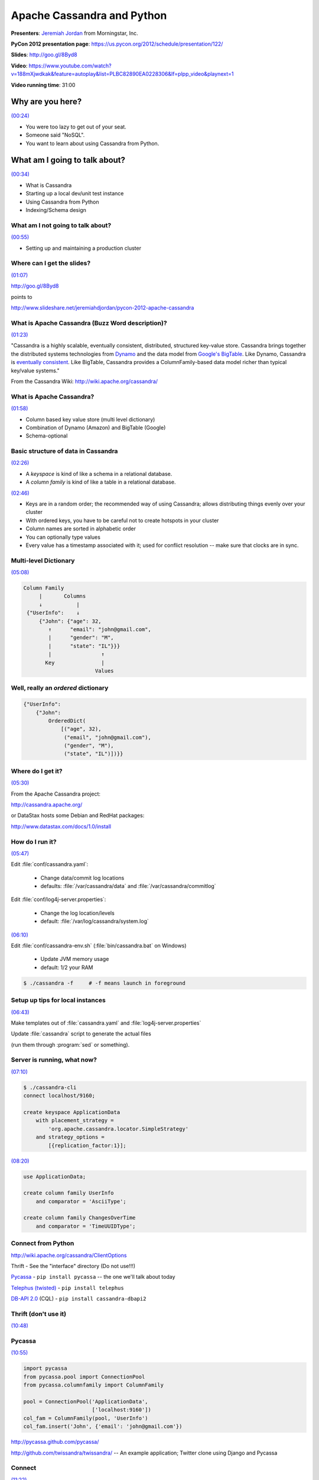 ********************************************************************************************************
Apache Cassandra and Python
********************************************************************************************************

**Presenters**: `Jeremiah Jordan <https://us.pycon.org/2012/speaker/profile/150/>`_ from Morningstar, Inc.

**PyCon 2012 presentation page**: https://us.pycon.org/2012/schedule/presentation/122/

**Slides**: http://goo.gl/8Byd8

**Video**: https://www.youtube.com/watch?v=188mXjwdkak&feature=autoplay&list=PLBC82890EA0228306&lf=plpp_video&playnext=1

**Video running time**: 31:00


Why are you here?
=================

`(00:24) <https://www.youtube.com/watch?v=188mXjwdkak&feature=autoplay&list=PLBC82890EA0228306&lf=plpp_video&playnext=1>`_

* You were too lazy to get out of your seat.
* Someone said "NoSQL".
* You want to learn about using Cassandra from Python.


What am I going to talk about?
==============================

`(00:34) <https://www.youtube.com/watch?v=188mXjwdkak&feature=autoplay&list=PLBC82890EA0228306&lf=plpp_video&playnext=1#t=00m34s>`_

* What is Cassandra
* Starting up a local dev/unit test instance
* Using Cassandra from Python
* Indexing/Schema design


What am I not going to talk about?
----------------------------------

`(00:55) <https://www.youtube.com/watch?v=188mXjwdkak&feature=autoplay&list=PLBC82890EA0228306&lf=plpp_video&playnext=1#t=00m34s>`_

* Setting up and maintaining a production cluster



Where can I get the slides?
---------------------------

`(01:07) <https://www.youtube.com/watch?v=188mXjwdkak&feature=autoplay&list=PLBC82890EA0228306&lf=plpp_video&playnext=1#t=01m07s>`_

http://goo.gl/8Byd8

points to

http://www.slideshare.net/jeremiahdjordan/pycon-2012-apache-cassandra


What is Apache Cassandra (Buzz Word description)?
-------------------------------------------------

`(01:23) <https://www.youtube.com/watch?v=188mXjwdkak&feature=autoplay&list=PLBC82890EA0228306&lf=plpp_video&playnext=1#t=01m23s>`_

"Cassandra is a highly scalable, eventually consistent, distributed, structured
key-value store. Cassandra brings together the distributed systems technologies
from `Dynamo
<http://s3.amazonaws.com/AllThingsDistributed/sosp/amazon-dynamo-sosp2007.pdf>`_
and the data model from `Google's BigTable
<http://research.google.com/archive/bigtable-osdi06.pdf>`_. Like Dynamo,
Cassandra is `eventually consistent
<http://www.allthingsdistributed.com/2008/12/eventually_consistent.html>`_.
Like BigTable, Cassandra provides a ColumnFamily-based data model richer than
typical key/value systems."

From the Cassandra Wiki: http://wiki.apache.org/cassandra/


What is Apache Cassandra?
-------------------------

`(01:58) <https://www.youtube.com/watch?v=188mXjwdkak&feature=autoplay&list=PLBC82890EA0228306&lf=plpp_video&playnext=1#t=01m58s>`_

* Column based key value store (multi level dictionary)
* Combination of Dynamo (Amazon) and BigTable (Google)
* Schema-optional


Basic structure of data in Cassandra
------------------------------------

`(02:26) <https://www.youtube.com/watch?v=188mXjwdkak&feature=autoplay&list=PLBC82890EA0228306&lf=plpp_video&playnext=1#t=02m26s>`_

.. image:: http://cl.ly/3o1A1j2H3s1P1O1m3w24/Screen%20shot%202012-03-29%20at%2010.30.38%20PM.png

* A *keyspace* is kind of like a schema in a relational database.
* A *column family* is kind of like a table in a relational database.

`(02:46) <https://www.youtube.com/watch?v=188mXjwdkak&feature=autoplay&list=PLBC82890EA0228306&lf=plpp_video&playnext=1#t=02m46s>`_

.. image:: http://cl.ly/461h461q0u1R2Y2E392r/Screen%20shot%202012-04-01%20at%209.00.12%20AM.png

* Keys are in a random order; the recommended way of using Cassandra; allows distributing things evenly over your cluster
* With ordered keys, you have to be careful not to create hotspots in your cluster
* Column names are sorted in alphabetic order
* You can optionally type values
* Every value has a timestamp associated with it; used for conflict resolution -- make sure that clocks are in sync.


Multi-level Dictionary
----------------------

`(05:08) <https://www.youtube.com/watch?v=188mXjwdkak&feature=autoplay&list=PLBC82890EA0228306&lf=plpp_video&playnext=1#t=05m08s>`_

.. code-block:: json

   Column Family
        |       Columns
        ↓           |
    {"UserInfo":    ↓
        {"John": {"age": 32,
           ↑      "email": "john@gmail.com",
           |      "gender": "M",
           |      "state": "IL"}}}
           |                ↑
          Key               |
                          Values


Well, really an *ordered* dictionary
------------------------------------

.. code-block:: python

    {"UserInfo":
        {"John":
            OrderedDict(
                [("age", 32),
                 ("email", "john@gmail.com"),
                 ("gender", "M"),
                 ("state", "IL")])}}


Where do I get it?
------------------

`(05:30) <https://www.youtube.com/watch?v=188mXjwdkak&feature=autoplay&list=PLBC82890EA0228306&lf=plpp_video&playnext=1#t=05m30s>`_

From the Apache Cassandra project:

http://cassandra.apache.org/

or DataStax hosts some Debian and RedHat packages:

http://www.datastax.com/docs/1.0/install


How do I run it?
----------------

`(05:47) <https://www.youtube.com/watch?v=188mXjwdkak&feature=autoplay&list=PLBC82890EA0228306&lf=plpp_video&playnext=1#t=05m47s>`_

Edit :file:`conf/cassandra.yaml`:

    * Change data/commit log locations
    * defaults: :file:`/var/cassandra/data` and :file:`/var/cassandra/commitlog`

Edit :file:`conf/log4j-server.properties`:

    * Change the log location/levels
    * default: :file:`/var/log/cassandra/system.log`

`(06:10) <https://www.youtube.com/watch?v=188mXjwdkak&feature=autoplay&list=PLBC82890EA0228306&lf=plpp_video&playnext=1#t=06m10s>`_

Edit :file:`conf/cassandra-env.sh` (:file:`bin/cassandra.bat` on Windows)

    * Update JVM memory usage
    * default: 1/2 your RAM

.. code-block:: bash

    $ ./cassandra -f     # -f means launch in foreground


Setup up tips for local instances
---------------------------------

`(06:43) <https://www.youtube.com/watch?v=188mXjwdkak&feature=autoplay&list=PLBC82890EA0228306&lf=plpp_video&playnext=1#t=06m43s>`_

Make templates out of :file:`cassandra.yaml` and :file:`log4j-server.properties`

Update :file:`cassandra` script to generate the actual files

(run them through :program:`sed` or something).


Server is running, what now?
----------------------------

`(07:10) <https://www.youtube.com/watch?v=188mXjwdkak&feature=autoplay&list=PLBC82890EA0228306&lf=plpp_video&playnext=1#t=07m10s>`_

.. code-block:: bash

    $ ./cassandra-cli
    connect localhost/9160;

    create keyspace ApplicationData
        with placement_strategy =
            'org.apache.cassandra.locator.SimpleStrategy'
        and strategy_options =
            [{replication_factor:1}];

`(08:20) <https://www.youtube.com/watch?v=188mXjwdkak&feature=autoplay&list=PLBC82890EA0228306&lf=plpp_video&playnext=1#t=08m20s>`_

.. code-block:: bash

    use ApplicationData;

    create column family UserInfo
        and comparator = 'AsciiType';

    create column family ChangesOverTime
        and comparator = 'TimeUUIDType';


Connect from Python
-------------------

http://wiki.apache.org/cassandra/ClientOptions

Thrift - See the "interface" directory (Do not use!!!)

`Pycassa <http://pypi.python.org/pypi/pycassa/>`_ - ``pip install pycassa`` -- the one we'll talk about today

`Telephus (twisted) <https://github.com/driftx/Telephus>`_ - ``pip install telephus``

`DB-API 2.0 <http://code.google.com/a/apache-extras.org/p/cassandra-dbapi2/>`_ (CQL) - ``pip install cassandra-dbapi2``


Thrift (don't use it)
---------------------

`(10:48) <https://www.youtube.com/watch?v=188mXjwdkak&feature=autoplay&list=PLBC82890EA0228306&lf=plpp_video&playnext=1#t=10m48s>`_

.. image:: http://cl.ly/3i0S2N0p3k0I0S3t2a0d/Screen%20shot%202012-04-01%20at%2010.00.38%20AM.png


Pycassa
-------

`(10:55) <https://www.youtube.com/watch?v=188mXjwdkak&feature=autoplay&list=PLBC82890EA0228306&lf=plpp_video&playnext=1#t=10m55s>`_

.. code-block:: python

    import pycassa
    from pycassa.pool import ConnectionPool
    from pycassa.columnfamily import ColumnFamily

    pool = ConnectionPool('ApplicationData',
                          ['localhost:9160'])
    col_fam = ColumnFamily(pool, 'UserInfo')
    col_fam.insert('John', {'email': 'john@gmail.com'})


http://pycassa.github.com/pycassa/

http://github.com/twissandra/twissandra/ -- An example application; Twitter clone using Django and Pycassa


Connect
-------

`(11:22) <https://www.youtube.com/watch?v=188mXjwdkak&feature=autoplay&list=PLBC82890EA0228306&lf=plpp_video&playnext=1#t=11m22s>`_

.. code-block:: python

    """                      Keyspace
                                 |
                                 ↓                 """
    pool = ConnectionPool('ApplicationData',
                          ['localhost:9160'])
    """                          ↑
                                 |
                             Server list           """

Cassandra scales very linearly. Netflix has some nice papers online about it.


Open Column Family
------------------

`(12:38) <https://www.youtube.com/watch?v=188mXjwdkak&feature=autoplay&list=PLBC82890EA0228306&lf=plpp_video&playnext=1#t=12m38s>`_

.. code-block:: python

    """                   Connection Pool
                             |
                             ↓                 """
    col_fam = ColumnFamily(pool, 'UserInfo')
    """                             ↑
                                    |
                                Column Family  """


Write
-----

`(12:50) <https://www.youtube.com/watch?v=188mXjwdkak&feature=autoplay&list=PLBC82890EA0228306&lf=plpp_video&playnext=1#t=12m50s>`_

.. code-block:: python

    col_fam.insert('John', {'email': 'john@gmail.com'})


Read
----

`(13:03) <https://www.youtube.com/watch?v=188mXjwdkak&feature=autoplay&list=PLBC82890EA0228306&lf=plpp_video&playnext=1#t=13m03s>`_

.. code-block:: python

    readData = col_fam.get('John',
                           columns=['email'])


Delete
------

`(13:18) <https://www.youtube.com/watch?v=188mXjwdkak&feature=autoplay&list=PLBC82890EA0228306&lf=plpp_video&playnext=1#t=13m18s>`_

.. code-block:: python

    col_fam.remove('John',
                   columns=['email'])

Batch
-----

`(13:23) <https://www.youtube.com/watch?v=188mXjwdkak&feature=autoplay&list=PLBC82890EA0228306&lf=plpp_video&playnext=1#t=13m23s>`_

.. code-block:: python

    col_fam.batch_insert(
        {'John': {'email': 'john@gmail.com',
                  'state': 'IL',
                  'gender': 'M'},
         'Jane': {'email': 'jane@python.org',
                  'state': 'CA'
                  'gender': 'M'}})

Batch (streaming)
-----------------

`(13:44) <https://www.youtube.com/watch?v=188mXjwdkak&feature=autoplay&list=PLBC82890EA0228306&lf=plpp_video&playnext=1#t=13m44s>`_

.. code-block:: python

    b = col_fam.batch(queue_size=10)

    b.insert('John',
             {'email': 'john@gmail.com',
              'state': 'IL',
              'gender': 'M'})

    b.insert('Jane',
             {'email': 'jane@python.org',
              'state': 'CA'})

    b.remove('John', ['gender'])
    b.remove('Jane')
    b.send()


Batch (Multi-CF)
----------------

`(14:39) <https://www.youtube.com/watch?v=188mXjwdkak&feature=autoplay&list=PLBC82890EA0228306&lf=plpp_video&playnext=1#t=14m39s>`_

.. code-block:: python

    from pycassa.batch import Mutator
    import uuid

    b = Mutator(pool)

    b.insert(col_fam,
             'John', {'gender': 'M'})

    b.insert(index_fam,
             '2012-03-09',
             {uuid.uuid1().bytes:
                    'John:gender:F:M'})


Batch Read
----------

`(15:28) <https://www.youtube.com/watch?v=188mXjwdkak&feature=autoplay&list=PLBC82890EA0228306&lf=plpp_video&playnext=1#t=15m28s>`_

.. code-block:: python

    readData = col_fam.multiget(['John', 'Jane', 'Bill'])


Column Slice
------------

`(15:42) <https://www.youtube.com/watch?v=188mXjwdkak&feature=autoplay&list=PLBC82890EA0228306&lf=plpp_video&playnext=1#t=15m42s>`_

.. code-block:: python

    d = col_fam.get('Jane',
                    column_start='email',
                    column_finish='state')

    d = col_fam.get('Bill',
                    column_reversed = True,
                    column_count=2)

    startTime = pycassa.util.convert_time_to_uuid(time.time() - 600)

    d = index_fam.get('2012-03-31',
                      column_start=startTime,
                      column_count=30)


Types
-----

`(17:00) <https://www.youtube.com/watch?v=188mXjwdkak&feature=autoplay&list=PLBC82890EA0228306&lf=plpp_video&playnext=1#t=17m00s>`_

.. code-block:: python

    from pycassa.types import *

    col_fam.column_validators['age'] = IntegerType()

    col_fam.column_validators['height'] = FloatType()

    col_fam.insert('John', {'age': 32, 'height': 6.1})


Column Family Map
-----------------

`(17:52) <https://www.youtube.com/watch?v=188mXjwdkak&feature=autoplay&list=PLBC82890EA0228306&lf=plpp_video&playnext=1#t=17m52s>`_

.. code-block:: python

    from pycassa.types import *

    class User(object):
        key = Utf8Type()
        email = AsciiType()
        age = IntegerType()
        height = FloatType()
        joined = DateType()

    # `(18:48) <https://www.youtube.com/watch?v=188mXjwdkak&feature=autoplay&list=PLBC82890EA0228306&lf=plpp_video&playnext=1#t=18m48s>`_

    from pycassa.columnfamilymap import ColumnFamilyMap

    cfmap = ColumnFamilyMap(User, pool, 'UserInfo')


Write
-----

`(19:05) <https://www.youtube.com/watch?v=188mXjwdkak&feature=autoplay&list=PLBC82890EA0228306&lf=plpp_video&playnext=1#t=19m05s>`_

.. code-block:: python

    from datetime import datetime

    user = User()
    user.key = 'John'
    user.email = 'john@gmail.com'
    user.age = 32
    user.height = 6.1
    user.joined = datetime.now()
    cfmap.insert(user)


Read/Delete
-----------

`(19:37) <https://www.youtube.com/watch?v=188mXjwdkak&feature=autoplay&list=PLBC82890EA0228306&lf=plpp_video&playnext=1#t=19m37s>`_

.. code-block:: python

    user = cfmap.get('John')

    users = cfmap.multiget(['John', 'Jane'])

    cfmap.remove(user)


Timestamps/consistency
----------------------

`(20:09) <https://www.youtube.com/watch?v=188mXjwdkak&feature=autoplay&list=PLBC82890EA0228306&lf=plpp_video&playnext=1#t=19m37s>`_

.. code-block:: python

    col_fam.read_consistency_level = ConsistencyLevel.QUORUM
    col_fam.write_consistency_level = ConsistencyLevel.ONE

    col_fam.get('John',
                read_consistency_level=ConsistencyLevel.ONE)

    col_fam.get('John',
                include_timestamp=True)

A quorum is n / 2 nodes.


Indexing
--------

`(22:00) <https://www.youtube.com/watch?v=188mXjwdkak&feature=autoplay&list=PLBC82890EA0228306&lf=plpp_video&playnext=1#t=22m00s>`_

Native secondary indexes

Roll your own with wide rows


Indexing Links
--------------

`(22:09) <https://www.youtube.com/watch?v=188mXjwdkak&feature=autoplay&list=PLBC82890EA0228306&lf=plpp_video&playnext=1#t=22m09s>`_

Intro to indexing

* http://www.datastax.com/dev/blog/whats-new-cassandra-07-secondary-indexes

Blog post and presentation going through some options

* http://www.anuff.com/2011/02/indexing-in-cassandra.html
* http://www.slideshare.net/edanuff/indexing-in-cassandra

Another blog post describing different patterns for indexing

* http://pkghosh.wordpress.com/2011/03/02/cassandra-secondary-index-patterns


Native Indexes
--------------

`(21:20) <https://www.youtube.com/watch?v=188mXjwdkak&feature=autoplay&list=PLBC82890EA0228306&lf=plpp_video&playnext=1#t=22m20s>`_

Easy to add, just update the schema

Can use filtering queries

Not recommended for high cardinality values (i.e.: timestamps, birth dates, keywords, etc.)

Makes writes slower to indexed columns


Add index
---------

`(23:29) <https://www.youtube.com/watch?v=188mXjwdkak&feature=autoplay&list=PLBC82890EA0228306&lf=plpp_video&playnext=1#t=23m29s>`_

.. code-block:: sql

    update column family UserInfo
        with column_metadata = [
            {column_name: state,
             validation_class: UTF8Type,
             index_type: KEYS};


Native indexes
--------------

`(23:52) <https://www.youtube.com/watch?v=188mXjwdkak&feature=autoplay&list=PLBC82890EA0228306&lf=plpp_video&playnext=1#t=23m52s>`_

.. code-block:: python

    from pycassa.index import *

    state_expr = create_index_expression('state', 'IL')
    age_expr = create_index_expression('age', 20, GT)
    clause = create_index_clause([state_expr, age_expr], count=20)

    for key, userInfo in col_fam.get_indexed_slices(clause):
        # Do stuff


Rolling your own
----------------

`(24:40) <https://www.youtube.com/watch?v=188mXjwdkak&feature=autoplay&list=PLBC82890EA0228306&lf=plpp_video&playnext=1#t=24m40s>`_

Removing changed values yourself

Know the new value doesn't exist, no read before write

Index can be denormalized query, not just an index

Can use things like composite columns and other tricks


Questions
---------

`(25:13) <https://www.youtube.com/watch?v=188mXjwdkak&feature=autoplay&list=PLBC82890EA0228306&lf=plpp_video&playnext=1#t=25m13s>`_



